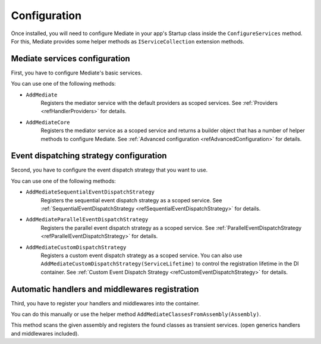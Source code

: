 #############
Configuration
#############

Once installed, you will need to configure Mediate in your app's Startup class inside the ``ConfigureServices`` method.
For this, Mediate provides some helper methods as ``IServiceCollection`` extension methods.

Mediate services configuration
==============================

First, you have to configure Mediate's basic services. 

You can use one of the following methods:

* ``AddMediate``
    Registers the mediator service with the default providers as scoped services.
    See :ref:`Providers <refHandlerProviders>` for details.

.. _refAddMediateCore:

* ``AddMediateCore``
    Registers the mediator service as a scoped service and returns a builder object that has a number of helper methods to configure Mediate.
    See :ref:`Advanced configuration <refAdvancedConfiguration>` for details.

Event dispatching strategy configuration
========================================
Second, you have to configure the event dispatch strategy that you want to use. 

You can use one of the following methods:

* ``AddMediateSequentialEventDispatchStrategy``
    Registers the sequential event dispatch strategy as a scoped service.
    See :ref:`SequentialEventDispatchStrategy <refSequentialEventDispatchStrategy>`
    for details.

* ``AddMediateParallelEventDispatchStrategy``
    Registers the parallel event dispatch strategy as a scoped service.
    See :ref:`ParallelEventDispatchStrategy <refParallelEventDispatchStrategy>`
    for details.

.. _refAddCustomEventDispatchStrategy:

* ``AddMediateCustomDispatchStrategy``
    Registers a custom event dispatch strategy as a scoped service. 
    You can also use ``AddMediateCustomDispatchStrategy(ServiceLifetime)`` 
    to control the registration lifetime in the DI container. 
    See :ref:`Custom Event Dispatch Strategy <refCustomEventDispatchStrategy>` for details.

Automatic handlers and middlewares registration
===============================================

Third, you have to register your handlers and middlewares into the container.

You can do this manually or use the helper method ``AddMediateClassesFromAssembly(Assembly)``.

This method scans the given assembly and registers the found classes as transient services. 
(open generics handlers and middlewares included).